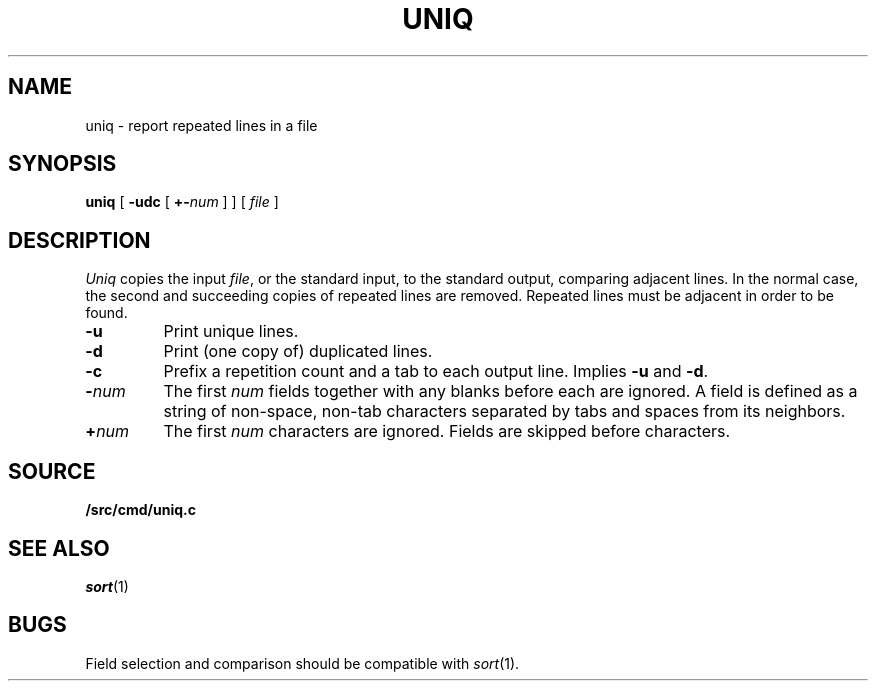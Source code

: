.TH UNIQ 1
.SH NAME
uniq \- report repeated lines in a file
.SH SYNOPSIS
.B uniq
[
.B -udc
[
.BI +- num
]
]
[
.I file
]
.SH DESCRIPTION
.I Uniq
copies the input
.IR file ,
or the standard input, to the
standard output, comparing adjacent lines.
In the normal case, the second and succeeding copies
of repeated lines are
removed.
Repeated lines must be adjacent
in order to be found.
.TP
.B -u
Print unique lines.
.TP
.B -d
Print (one copy of) duplicated lines.
.TP
.B -c
Prefix a repetition count and a tab to each output line.
Implies
.B -u
and
.BR -d .
.TP
.BI - num
The first
.IR num
fields
together with any blanks before each are ignored.
A field is defined as a string of non-space, non-tab characters
separated by tabs and spaces from its neighbors.
.TP
.BI + num
The first
.IR num
characters are ignored.
Fields are skipped before characters.
.SH SOURCE
.B \*9/src/cmd/uniq.c
.SH "SEE ALSO"
.IR sort (1) 
.SH BUGS
Field selection and comparison should be compatible with 
.IR sort (1).
